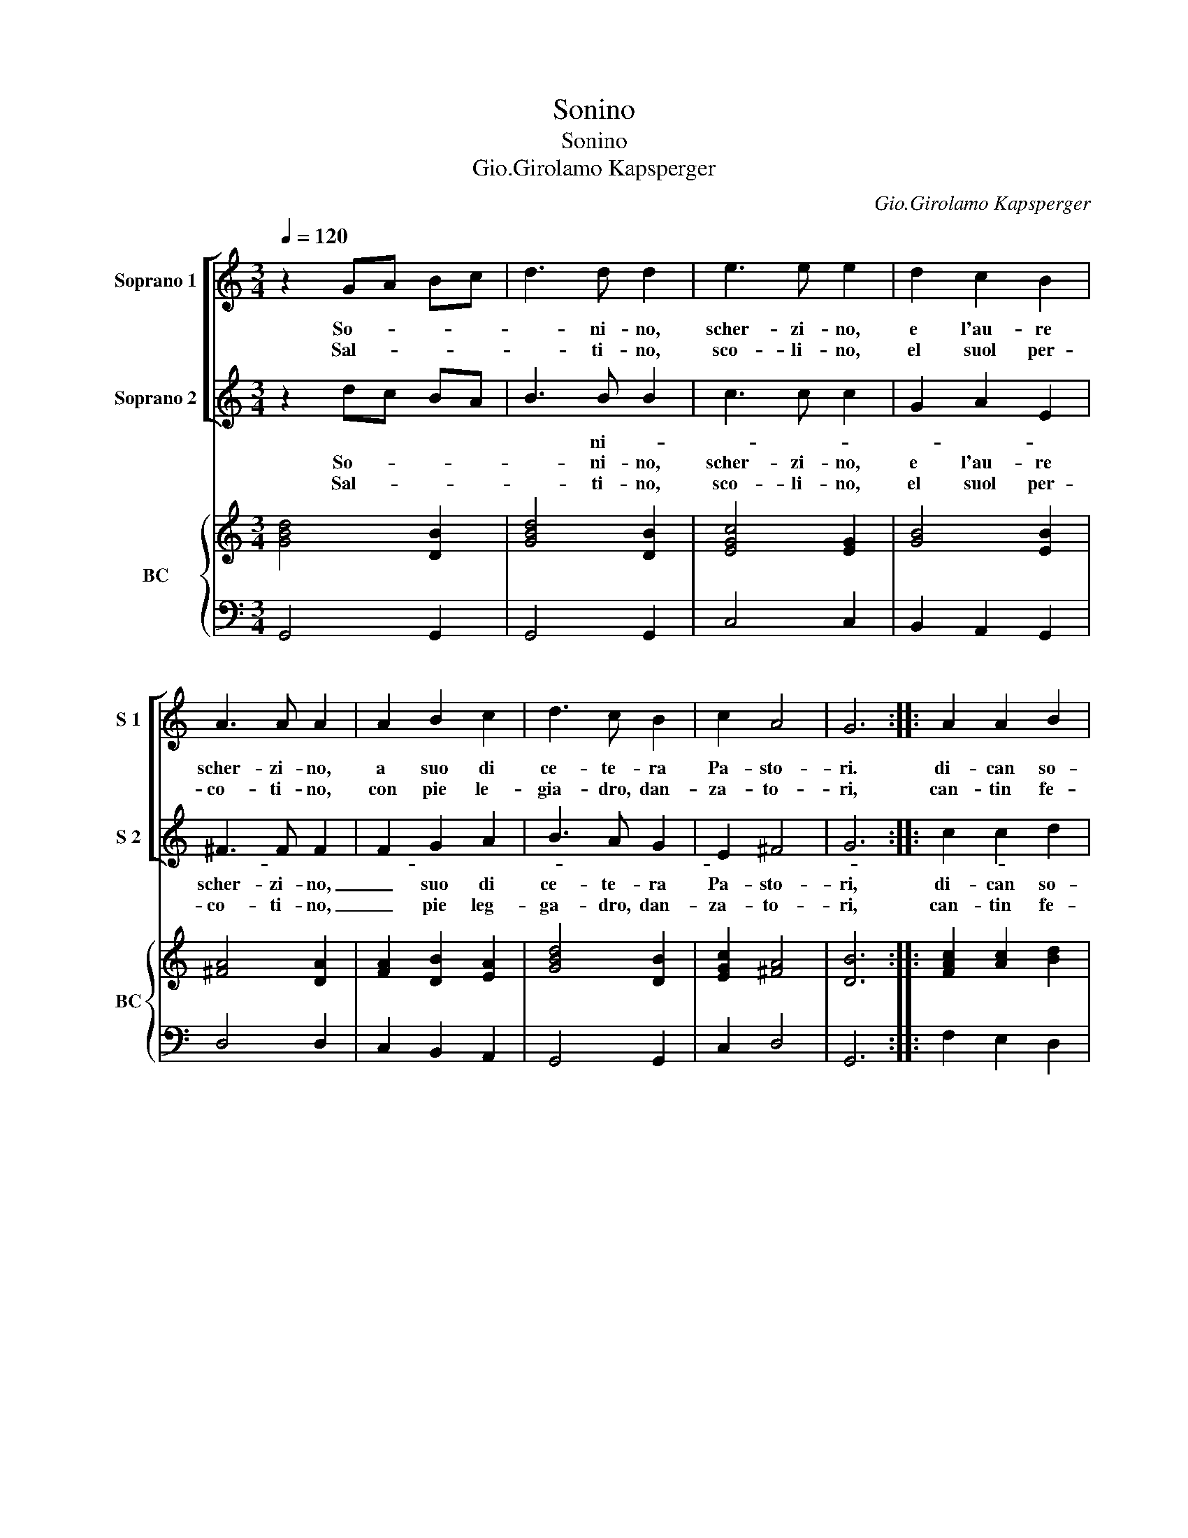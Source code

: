 X:1
T:Sonino
T:Sonino
T:Gio.Girolamo Kapsperger
C:Gio.Girolamo Kapsperger
%%score [ 1 2 ] { 3 | 4 }
L:1/8
Q:1/4=120
M:3/4
K:C
V:1 treble nm="Soprano 1" snm="S 1"
V:2 treble nm="Soprano 2" snm="S 2"
V:3 treble nm="BC" snm="BC"
V:4 bass 
V:1
 z2 GA Bc | d3 d d2 | e3 e e2 | d2 c2 B2 | A3 A A2 | A2 B2 c2 | d3 c B2 | c2 A4 | G6 :: A2 A2 B2 | %10
w: So- * * *|* ni- no,|scher- zi- no,|e l'au- re|scher- zi- no,|a suo di|ce- te- ra|Pa- sto-|ri.|di- can so-|
w: Sal- * * *|* ti- no,|sco- li- no,|el suol per-|co- ti- no,|con pie le-|gia- dro, dan-|za- to-|ri,|can- tin fe-|
 c3 d e2 | f3 g f2 | e4 e2 |[M:3/2] z2 d2 d2 d2 d4 | e2 d2 ^c4 d4 | z2 B2 B2 B2 A4 | G2 ^F2 G4 A4 | %17
w: nan- do, scher-|zan- do, can-|tan- do.|L'au- ro- ra sor-|ge dal mon- te,|su ric- co car-|ro'in- gem- ma- to,|
w: sto- si ri-|den- ti'e gio-|io- si.|L'au- ro- ra sor-|ge dal on- da,|di gem- me tut-|ta su- per- ba,|
 z2 B2 B2 c2 d4 | c2 B2 B4 A4 | z2 A2 A2 B2 c4 | c2 c2 d4 G4 | z2 e2 e2 e2 d4 | c2 c2 B4 A4 | %23
w: al bel su- sur-|ro del ven- to,|ac- col- te'in per-|le su'l pra- to,|giu- bri- ne ver-|sa d'ar- gen- to,|
w: le stel- le tol-|te dal cie- lo,|fio- ri- te stel-|le su l'her- ba,|con ma- no spar-|ge di ge- lo,|
 z2 A2 B2 c2 d4 | d2 d2 c4 B4 | z2 A2 A2 B2 G4 | G2 A2 A4 G4 | z2 e2 e2 e2 d4 | c2 d2 d4 c4 | %29
w: e con man- ric-|ca d'a- vo- ri,|ren- de'al na- tu-|ra'i co- lo- ri,|al cam- po'al- bos-|co'al- la fon- te,|
w: e sol di gi-|gli'e di ro- se,|tem- pe- ste ver-|sa'o- do- ro- so,|al mon- te'al col-|le'al- la spon- da,|
 z2 d2 d2 d2 d4 | e2 d2 ^c4 d4 | z2 A2 B2 c2 d4 | B2 c2 A4 G4 :| %33
w: che l'al- ba sor-|ge dal mon- te,|che l'al- ba sor-|ge dal mon- te.|
w: che l'al- ba sor-|ge dal on- da,|che l'al- ba sor-|ge dal on- da.|
V:2
 z2 dc BA | B3 B B2 | c3 c c2 | G2 A2 E2 | ^F3 F F2 | F2 G2 A2 | B3 A G2 | E2 ^F4 | G6 :: %9
w: |* ni- *||||||||
w: So- * * *|* ni- no,|scher- zi- no,|e l'au- re|scher- zi- no,|_ suo di|ce- te- ra|Pa- sto-|ri,|
w: Sal- * * *|* ti- no,|sco- li- no,|el suol per-|co- ti- no,|_ pie leg-|ga- dro, dan-|za- to-|ri,|
 c2 c2 d2 | e3 f e2 | d3 c B2 | c4 c2 |[M:3/2] z2 B2 B2 B2 A4 | E2 ^F2 G4 F4 | z2 G2 G2 G2 ^F4 | %16
w: |||||||
w: di- can so-|nan- do, scher-|zan- do, can|tan- do.|L'au- ro- ra sor-|ge dal mon- te,|su ric- co car-|
w: can- tin fe-|sto- i ri-|den- ti'e gio-|io- si.|L'au- ro- ra sor-|de dal on- da,|di gem- me tut-|
 E2 D2 E4 ^F4 | z2 d2 d2 c2 B4 | A2 G2 G4 ^F4 | z2 A2 F2 G2 A4 | A2 A2 B4 c4 | z2 c2 G2 A2 B4 | %22
w: ||||||
w: ro'in- gem- ma- to,|al bel su- sur-|ro del ven to,|ac- col- te'in per-|le su'l pra- to,|giu- bri- ne ver-|
w: ta su- per- ba,|le stel- le tol-|te dal cie- lo,|fio- ri- te stel-|le su l'her- ba,|con ma- no spar-|
 E2 ^F2 G4 F4 | z2 ^F2 G2 A2 B4 | B2 B2 A4 G4 | z2 ^F2 F2 G2 E4 | G2 G2 G2 ^F2 G4 | %27
w: |||ren- de'al na- tu-|ra'i co- lo- * ri,|
w: sa d'ar- gen- to,|e con man- ric-|ca d'a- vo- ri,|||
w: ge di ge- lo,|e sol di gi-|gli'e di ro- se,|tem- pe- ste ver-|sa'o- do- ro- * so,|
 z2 c2 c2 c2 B4 | A2 A2 B4 c4 | z2 B2 B2 B2 A4 | E2 ^F2 G4 F4 | z2 ^F2 G2 A2 B4 | E2 A2 ^F4 G4 :| %33
w: al cam- po'al bos-|co'al- la fon- te,|che l'al- ba sor-|ge dal mon- te,|che l'al- ba sor-|ge dal mon- te.|
w: ||||||
w: al mon- te'al col-|le'al- la spon- da,|ce l'al- ba sor-|ge dal on- da,|che l'al- ba sor-|ge dal on- da.|
V:3
 [GBd]4 [DB]2 | [GBd]4 [DB]2 | [EGc]4 [EG]2 | [GB]4 [EB]2 | [^FA]4 [DA]2 | [FA]2 [DB]2 [EA]2 | %6
 [GBd]4 [DB]2 | [EGc]2 [^FA]4 | [DB]6 :: [FAc]2 [Ac]2 [Bd]2 | [EGc]6 | [DFA]6 | [EG]6 | %13
[M:3/2] [GBd]8 [^FA]4 | [Gc]2 [^FA]2 [G^c]4 [FAd]4 | [GBd]8 [^FA]4 | [Gc]2 [^FA]2 [G^c]4 [Fd]4 | %17
 [GBd]12 | [EGc]4 [DB]4 [^FA]4 | [FAc]12 | [CA]4 [GB]4 [Gc]4 | [EGc]8 [DG]4 | [Ec]4 [DG]4 [^FA]4- | %23
 [FA]4 [EG]4 [DG]4- | [DG]4 [CE]4 [EG]4 | [DA]4 [^FA]4 [GB]4 | [DGB]4 [DA]4 [DB]4 | [EGc]8 [DB]4 | %28
 [EA]2 [DA]2 [GB]4 [Ec]4 | [GBd]8 [^FA]4 | [EGc]2 [^FA]2 G4 [FA]4- | [FA]8 [DB]4 | %32
 [EGc]4 [FA]4 [GBd]4 :| %33
V:4
 G,,4 G,,2 | G,,4 G,,2 | C,4 C,2 | B,,2 A,,2 G,,2 | D,4 D,2 | C,2 B,,2 A,,2 | G,,4 G,,2 | C,2 D,4 | %8
 G,,6 :: F,2 E,2 D,2 | C,3 B,, C,2 | D,3 E, F,2 | C,4 C,2 |[M:3/2] z2 G,2 G,2 G,2 D,4 | %14
 C,4 E,4 D,4 | z2 G,2 G,2 G,2 D,4 | C,4 E,4 D,4 | z2 G,,2 G,,2 A,,2 B,,4 | C,4 G,,4 D,4 | %19
 z2 F,2 F,2 F,2 F,4 | E,4 D,4 C,4 | z2 C,2 C,2 C,2 B,,4 | A,,4 G,,4 D,4 | z2 D,2 C,2 C,2 B,,4 | %24
 G,,4 A,,4 E,4 | z2 D,2 D,2 D,2 E,4 | B,,2 C,2 D,4 G,,4 | z2 C,2 C,2 C,2 G,4 | A,2 F,2 G,4 C,4 | %29
 z2 G,2 G,2 G,2 D,4 | C,4 E,4 D,4 | z2 C,2 B,,2 A,,2 G,,4 | C,4 D,4 G,,4 :| %33

